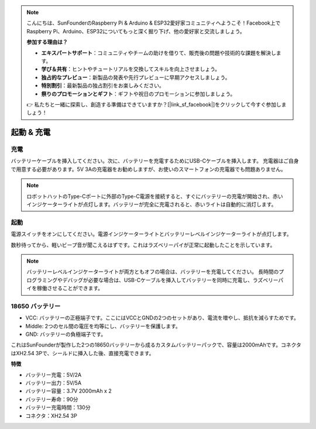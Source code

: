 .. note::

    こんにちは、SunFounderのRaspberry Pi & Arduino & ESP32愛好家コミュニティへようこそ！Facebook上でRaspberry Pi、Arduino、ESP32についてもっと深く掘り下げ、他の愛好家と交流しましょう。

    **参加する理由は？**

    - **エキスパートサポート**：コミュニティやチームの助けを借りて、販売後の問題や技術的な課題を解決します。
    - **学び＆共有**：ヒントやチュートリアルを交換してスキルを向上させましょう。
    - **独占的なプレビュー**：新製品の発表や先行プレビューに早期アクセスしましょう。
    - **特別割引**：最新製品の独占割引をお楽しみください。
    - **祭りのプロモーションとギフト**：ギフトや祝日のプロモーションに参加しましょう。

    👉 私たちと一緒に探索し、創造する準備はできていますか？[|link_sf_facebook|]をクリックして今すぐ参加しましょう！

起動 & 充電
======================

充電
-------------------

バッテリーケーブルを挿入してください。次に、バッテリーを充電するためにUSB-Cケーブルを挿入します。
充電器はご自身で用意する必要があります。5V 3Aの充電器をお勧めしますが、お使いのスマートフォンの充電器でも問題ありません。

.. image:: img/BTR_IMG_1096.png

.. note::
    ロボットハットのType-Cポートに外部のType-C電源を接続すると、すぐにバッテリーの充電が開始され、赤いインジケーターライトが点灯します。\
    バッテリーが完全に充電されると、赤いライトは自動的に消灯します。


起動
----------------------

電源スイッチをオンにしてください。電源インジケーターライトとバッテリーレベルインジケーターライトが点灯します。

.. image:: img/BTR_IMG_1097.png


数秒待ってから、軽いビープ音が聞こえるはずです。これはラズベリーパイが正常に起動したことを示しています。

.. note::
    バッテリーレベルインジケーターライトが両方ともオフの場合は、バッテリーを充電してください。
    長時間のプログラミングやデバッグが必要な場合は、USB-Cケーブルを挿入してバッテリーを同時に充電し、ラズベリーパイを稼働させることができます。

18650 バッテリー
-----------------------------------

.. image:: img/3pin_battery.jpg

* VCC: バッテリーの正極端子です。ここにはVCCとGNDの2つのセットがあり、電流を増やし、抵抗を減らすためです。
* Middle: 2つのセル間の電圧を均等にし、バッテリーを保護します。
* GND: バッテリーの負極端子です。

これはSunFounderが製作した2つの18650バッテリーから成るカスタムバッテリーパックで、容量は2000mAhです。コネクタはXH2.54 3Pで、シールドに挿入した後、直接充電できます。

**特徴**

* バッテリー充電：5V/2A
* バッテリー出力：5V/5A
* バッテリー容量：3.7V 2000mAh x 2
* バッテリー寿命：90分
* バッテリー充電時間：130分
* コネクタ：XH2.54 3P
